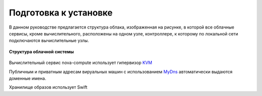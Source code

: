 Подготовка к установке
========================================================================

В данном руководстве предлагается структура облака, изображенная на рисунке, в которой все облачные сервисы, кроме вычислительного, расположены на одном узле, контроллере, к которому по локальной сети подключаются вычислительные узлы. 

.. figure:: first.png
   :align: center
   :alt: Структура облака
   :scale: 60 
   
   **Структура облачной системы**

   	
Вычислительный сервис nova-compute использует гипервизор `KVM <http://www.linux-kvm.org/page/Main_Page>`_

Публичным и приватным адресам вируальных машин с использованием `MyDns <http://mydns.bboy.net/>`_ автоматически выдаются доменные имена. 

Хранилище образов использует Swift
